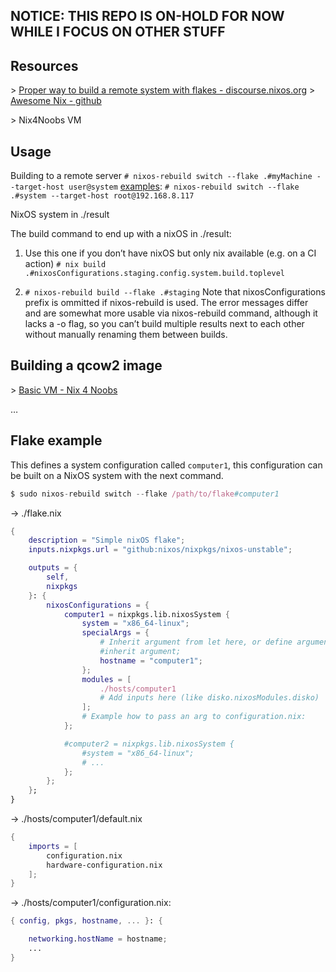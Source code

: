 ** NOTICE: THIS REPO IS ON-HOLD FOR NOW WHILE I FOCUS ON OTHER STUFF

** Resources
> [[https://discourse.nixos.org/t/proper-way-to-build-a-remote-system-with-flakes/17661][Proper way to build a remote system with flakes - discourse.nixos.org]]
> [[https://github.com/nix-community/awesome-nix][Awesome Nix - github]]

> Nix4Noobs VM


** Usage

Building to a remote server
~# nixos-rebuild switch --flake .#myMachine --target-host user@system~
_examples_:
~# nixos-rebuild switch --flake .#system --target-host root@192.168.8.117~

NixOS system in ./result

The build command to end up with a nixOS in ./result:

1. Use this one if you don’t have nixOS but only nix available (e.g. on a CI action)
   ~# nix build .#nixosConfigurations.staging.config.system.build.toplevel~

2. ~# nixos-rebuild build --flake .#staging~
   Note that nixosConfigurations prefix is ommitted if nixos-rebuild is used.
   The error messages differ and are somewhat more usable via nixos-rebuild command, although it lacks a -o flag, so you can’t build multiple results next to each other without manually renaming them between builds.

** Building a qcow2 image

> [[https://nix4noobs.com/nixos_vms/basic_vm/][Basic VM - Nix 4 Noobs]]

...

** Flake example

This defines a system configuration called ~computer1~, this configuration can be built on a NixOS system with the next command.
#+begin_src nix
$ sudo nixos-rebuild switch --flake /path/to/flake#computer1
#+end_src

-> ./flake.nix
#+begin_src nix
{
    description = "Simple nixOS flake";
    inputs.nixpkgs.url = "github:nixos/nixpkgs/nixos-unstable";
  
    outputs = { 
        self, 
        nixpkgs 
    }: {
        nixosConfigurations = {
            computer1 = nixpkgs.lib.nixosSystem {
                system = "x86_64-linux";
                specialArgs = {
                    # Inherit argument from let here, or define arguments.
                    #inherit argument; 
                    hostname = "computer1"; 
                };
                modules = [ 
                    ./hosts/computer1
                    # Add inputs here (like disko.nixosModules.disko)
                ];
                # Example how to pass an arg to configuration.nix:       
            };

            #computer2 = nixpkgs.lib.nixosSystem {
                #system = "x86_64-linux";
                # ...
            };
        };
    };
}
#+end_src

-> ./hosts/computer1/default.nix
#+begin_src nix
{
    imports = [
        configuration.nix
        hardware-configuration.nix
    ];
}
#+end_src

-> ./hosts/computer1/configuration.nix:
#+begin_src nix
{ config, pkgs, hostname, ... }: {

    networking.hostName = hostname;
    ...
}
#+end_src

